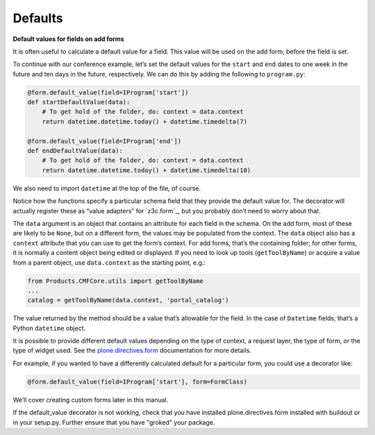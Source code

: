 Defaults
---------

**Default values for fields on add forms**

It is often useful to calculate a default value for a field. This value
will be used on the add form, before the field is set.

To continue with our conference example, let’s set the default values
for the ``start`` and ``end`` dates to one week in the future and ten days
in the future, respectively. We can do this by adding the following to
``program.py``:

.. code-block:: python

    @form.default_value(field=IProgram['start'])
    def startDefaultValue(data):
        # To get hold of the folder, do: context = data.context
        return datetime.datetime.today() + datetime.timedelta(7)

    @form.default_value(field=IProgram['end'])
    def endDefaultValue(data):
        # To get hold of the folder, do: context = data.context
        return datetime.datetime.today() + datetime.timedelta(10)

We also need to import ``datetime`` at the top of the file, of course.

Notice how the functions specify a particular schema field that they
provide the default value for. The decorator will actually register
these as “value adapters” for `z3c.form`_, but you probably don’t need to
worry about that.

The ``data`` argument is an object that contains an attribute for each
field in the schema. On the add form, most of these are likely to be
``None``, but on a different form, the values may be populated from the
context. The ``data`` object also has a ``context`` attribute that you can
use to get the form’s context. For add forms, that’s the containing
folder; for other forms, it is normally a content object being edited or
displayed. If you need to look up tools (``getToolByName``) or acquire a
value from a parent object, use ``data.context`` as the starting point,
e.g.:

.. code-block:: python

    from Products.CMFCore.utils import getToolByName
    ...
    catalog = getToolByName(data.context, 'portal_catalog')

The value returned by the method should be a value that’s allowable for
the field. In the case of ``Datetime`` fields, that’s a Python ``datetime``
object.

It is possible to provide different default values depending on the type
of context, a request layer, the type of form, or the type of widget
used. See the `plone.directives.form`_ documentation for more details.

For example, if you wanted to have a differently calculated default for
a particular form, you could use a decorator like:

.. code-block:: python

    @form.default_value(field=IProgram['start'], form=FormClass)

We’ll cover creating custom forms later in this manual.

.. _plone.directives.form: http://pypi.python.org/pypi/plone.directives.form

If the default_value decorator is not working, check that you have installed
plone.directives.form installed with buildout or in your setup.py. Further 
ensure that you have "groked" your package.
